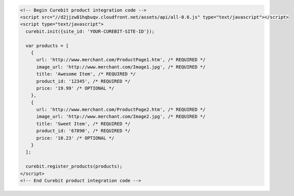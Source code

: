 .. code-block:: html

  <!-- Begin Curebit product integration code -->
  <script src="//d2jjzw81hqbuqv.cloudfront.net/assets/api/all-0.6.js" type="text/javascript"></script>
  <script type="text/javascript">
    curebit.init({site_id: 'YOUR-CUREBIT-SITE-ID'});

    var products = [
      {
        url: 'http://www.merchant.com/ProductPage1.htm', /* REQUIRED */
        image_url: 'http://www.merchant.com/Image1.jpg', /* REQUIRED */
        title: 'Awesome Item', /* REQUIRED */
        product_id: '12345', /* REQUIRED */
        price: '19.99' /* OPTIONAL */
      },
      {
        url: 'http://www.merchant.com/ProductPage2.htm', /* REQUIRED */
        image_url: 'http://www.merchant.com/Image2.jpg', /* REQUIRED */
        title: 'Sweet Item', /* REQUIRED */
        product_id: '67890', /* REQUIRED */
        price: '10.23' /* OPTIONAL */
      }
    ];

    curebit.register_products(products);
  </script>
  <!-- End Curebit product integration code -->
